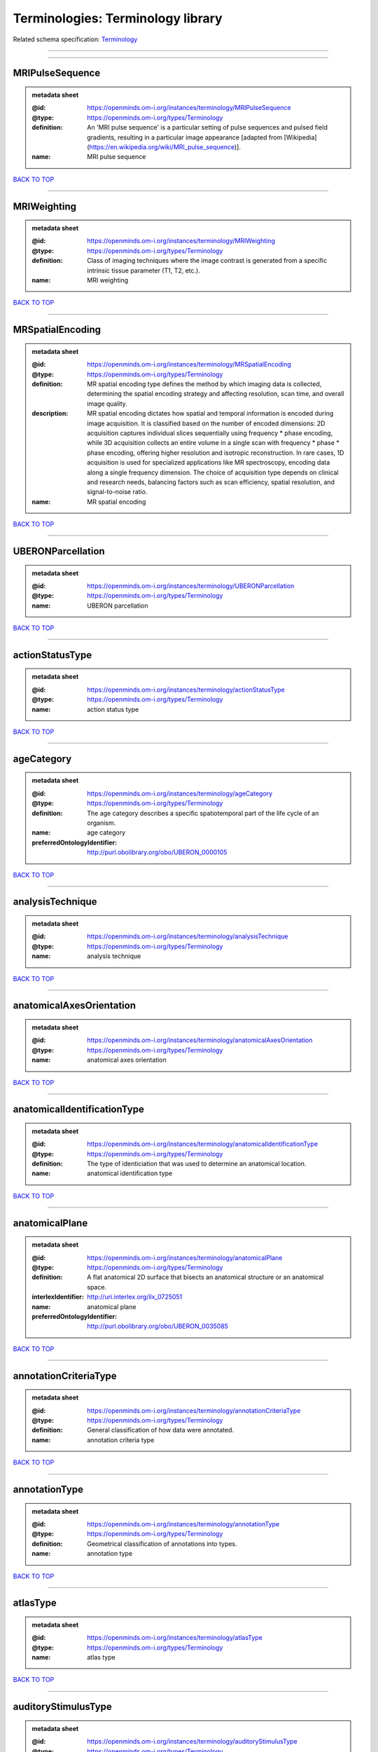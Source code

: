 ##################################
Terminologies: Terminology library
##################################

Related schema specification: `Terminology <https://openminds-documentation.readthedocs.io/en/v4.0/schema_specifications/controlledTerms/terminology.html>`_

------------

------------

MRIPulseSequence
----------------

.. admonition:: metadata sheet

   :@id: https://openminds.om-i.org/instances/terminology/MRIPulseSequence
   :@type: https://openminds.om-i.org/types/Terminology
   :definition: An 'MRI pulse sequence' is a particular setting of pulse sequences and pulsed field gradients, resulting in a particular image appearance [adapted from [Wikipedia](https://en.wikipedia.org/wiki/MRI_pulse_sequence)].
   :name: MRI pulse sequence

`BACK TO TOP <Terminologies: Terminology library_>`_

------------

MRIWeighting
------------

.. admonition:: metadata sheet

   :@id: https://openminds.om-i.org/instances/terminology/MRIWeighting
   :@type: https://openminds.om-i.org/types/Terminology
   :definition: Class of imaging techniques where the image contrast is generated from a specific intrinsic tissue parameter (T1, T2, etc.).
   :name: MRI weighting

`BACK TO TOP <Terminologies: Terminology library_>`_

------------

MRSpatialEncoding
-----------------

.. admonition:: metadata sheet

   :@id: https://openminds.om-i.org/instances/terminology/MRSpatialEncoding
   :@type: https://openminds.om-i.org/types/Terminology
   :definition: MR spatial encoding type defines the method by which imaging data is collected, determining the spatial encoding strategy and affecting resolution, scan time, and overall image quality.
   :description: MR spatial encoding dictates how spatial and temporal information is encoded during image acquisition. It is classified based on the number of encoded dimensions: 2D acquisition captures individual slices sequentially using frequency * phase encoding, while 3D acquisition collects an entire volume in a single scan with frequency * phase * phase encoding, offering higher resolution and isotropic reconstruction. In rare cases, 1D acquisition is used for specialized applications like MR spectroscopy, encoding data along a single frequency dimension. The choice of acquisition type depends on clinical and research needs, balancing factors such as scan efficiency, spatial resolution, and signal-to-noise ratio.
   :name: MR spatial encoding

`BACK TO TOP <Terminologies: Terminology library_>`_

------------

UBERONParcellation
------------------

.. admonition:: metadata sheet

   :@id: https://openminds.om-i.org/instances/terminology/UBERONParcellation
   :@type: https://openminds.om-i.org/types/Terminology
   :name: UBERON parcellation

`BACK TO TOP <Terminologies: Terminology library_>`_

------------

actionStatusType
----------------

.. admonition:: metadata sheet

   :@id: https://openminds.om-i.org/instances/terminology/actionStatusType
   :@type: https://openminds.om-i.org/types/Terminology
   :name: action status type

`BACK TO TOP <Terminologies: Terminology library_>`_

------------

ageCategory
-----------

.. admonition:: metadata sheet

   :@id: https://openminds.om-i.org/instances/terminology/ageCategory
   :@type: https://openminds.om-i.org/types/Terminology
   :definition: The age category describes a specific spatiotemporal part of the life cycle of an organism.
   :name: age category
   :preferredOntologyIdentifier: http://purl.obolibrary.org/obo/UBERON_0000105

`BACK TO TOP <Terminologies: Terminology library_>`_

------------

analysisTechnique
-----------------

.. admonition:: metadata sheet

   :@id: https://openminds.om-i.org/instances/terminology/analysisTechnique
   :@type: https://openminds.om-i.org/types/Terminology
   :name: analysis technique

`BACK TO TOP <Terminologies: Terminology library_>`_

------------

anatomicalAxesOrientation
-------------------------

.. admonition:: metadata sheet

   :@id: https://openminds.om-i.org/instances/terminology/anatomicalAxesOrientation
   :@type: https://openminds.om-i.org/types/Terminology
   :name: anatomical axes orientation

`BACK TO TOP <Terminologies: Terminology library_>`_

------------

anatomicalIdentificationType
----------------------------

.. admonition:: metadata sheet

   :@id: https://openminds.om-i.org/instances/terminology/anatomicalIdentificationType
   :@type: https://openminds.om-i.org/types/Terminology
   :definition: The type of identiciation that was used to determine an anatomical location.
   :name: anatomical identification type

`BACK TO TOP <Terminologies: Terminology library_>`_

------------

anatomicalPlane
---------------

.. admonition:: metadata sheet

   :@id: https://openminds.om-i.org/instances/terminology/anatomicalPlane
   :@type: https://openminds.om-i.org/types/Terminology
   :definition: A flat anatomical 2D surface that bisects an anatomical structure or an anatomical space.
   :interlexIdentifier: http://uri.interlex.org/ilx_0725051
   :name: anatomical plane
   :preferredOntologyIdentifier: http://purl.obolibrary.org/obo/UBERON_0035085

`BACK TO TOP <Terminologies: Terminology library_>`_

------------

annotationCriteriaType
----------------------

.. admonition:: metadata sheet

   :@id: https://openminds.om-i.org/instances/terminology/annotationCriteriaType
   :@type: https://openminds.om-i.org/types/Terminology
   :definition: General classification of how data were annotated.
   :name: annotation criteria type

`BACK TO TOP <Terminologies: Terminology library_>`_

------------

annotationType
--------------

.. admonition:: metadata sheet

   :@id: https://openminds.om-i.org/instances/terminology/annotationType
   :@type: https://openminds.om-i.org/types/Terminology
   :definition: Geometrical classification of annotations into types.
   :name: annotation type

`BACK TO TOP <Terminologies: Terminology library_>`_

------------

atlasType
---------

.. admonition:: metadata sheet

   :@id: https://openminds.om-i.org/instances/terminology/atlasType
   :@type: https://openminds.om-i.org/types/Terminology
   :name: atlas type

`BACK TO TOP <Terminologies: Terminology library_>`_

------------

auditoryStimulusType
--------------------

.. admonition:: metadata sheet

   :@id: https://openminds.om-i.org/instances/terminology/auditoryStimulusType
   :@type: https://openminds.om-i.org/types/Terminology
   :definition: An 'auditory stimulus type' groups similar auditory stimuli used across auditory stimulation techniques.
   :name: auditory stimulus type

`BACK TO TOP <Terminologies: Terminology library_>`_

------------

biologicalOrder
---------------

.. admonition:: metadata sheet

   :@id: https://openminds.om-i.org/instances/terminology/biologicalOrder
   :@type: https://openminds.om-i.org/types/Terminology
   :name: biological order

`BACK TO TOP <Terminologies: Terminology library_>`_

------------

biologicalSex
-------------

.. admonition:: metadata sheet

   :@id: https://openminds.om-i.org/instances/terminology/biologicalSex
   :@type: https://openminds.om-i.org/types/Terminology
   :name: biological sex

`BACK TO TOP <Terminologies: Terminology library_>`_

------------

breedingType
------------

.. admonition:: metadata sheet

   :@id: https://openminds.om-i.org/instances/terminology/breedingType
   :@type: https://openminds.om-i.org/types/Terminology
   :definition: The breeding type describes how plants or animals have been sexually propagated.
   :name: breeding type

`BACK TO TOP <Terminologies: Terminology library_>`_

------------

cellCultureType
---------------

.. admonition:: metadata sheet

   :@id: https://openminds.om-i.org/instances/terminology/cellCultureType
   :@type: https://openminds.om-i.org/types/Terminology
   :definition: The type of a cell culture (e.g. primary, secondary)
   :name: cell culture type

`BACK TO TOP <Terminologies: Terminology library_>`_

------------

cellType
--------

.. admonition:: metadata sheet

   :@id: https://openminds.om-i.org/instances/terminology/cellType
   :@type: https://openminds.om-i.org/types/Terminology
   :name: cell type

`BACK TO TOP <Terminologies: Terminology library_>`_

------------

chemicalMixtureType
-------------------

.. admonition:: metadata sheet

   :@id: https://openminds.om-i.org/instances/terminology/chemicalMixtureType
   :@type: https://openminds.om-i.org/types/Terminology
   :definition: A 'chemical mixture type' groups all mixtures with the same chemical and physical characteristics under a general term.
   :name: chemicalMixtureType

`BACK TO TOP <Terminologies: Terminology library_>`_

------------

colormap
--------

.. admonition:: metadata sheet

   :@id: https://openminds.om-i.org/instances/terminology/colormap
   :@type: https://openminds.om-i.org/types/Terminology
   :definition: A colormap is a lookup table specifying the colors to be used in rendering a palettized image, [adapted from [Wiktionary](https://en.wiktionary.org/wiki/colormap)].
   :name: colormap

`BACK TO TOP <Terminologies: Terminology library_>`_

------------

contributionType
----------------

.. admonition:: metadata sheet

   :@id: https://openminds.om-i.org/instances/terminology/contributionType
   :@type: https://openminds.om-i.org/types/Terminology
   :name: contribution type

`BACK TO TOP <Terminologies: Terminology library_>`_

------------

cranialWindowConstructionType
-----------------------------

.. admonition:: metadata sheet

   :@id: https://openminds.om-i.org/instances/terminology/CranialWindowConstructionType
   :@type: https://openminds.om-i.org/types/Terminology
   :definition: The construction type of a cranial window.
   :name: cranial window construction type

`BACK TO TOP <Terminologies: Terminology library_>`_

------------

cranialWindowReinforcementType
------------------------------

.. admonition:: metadata sheet

   :@id: https://openminds.om-i.org/instances/terminology/CranialWindowReinforcementType
   :@type: https://openminds.om-i.org/types/Terminology
   :definition: The reinforcement type of a cranial window.
   :name: cranial window reinforcement type

`BACK TO TOP <Terminologies: Terminology library_>`_

------------

criteriaQualityType
-------------------

.. admonition:: metadata sheet

   :@id: https://openminds.om-i.org/instances/terminology/criteriaQualityType
   :@type: https://openminds.om-i.org/types/Terminology
   :name: criteria quality type

`BACK TO TOP <Terminologies: Terminology library_>`_

------------

dataType
--------

.. admonition:: metadata sheet

   :@id: https://openminds.om-i.org/instances/terminology/dataType
   :@type: https://openminds.om-i.org/types/Terminology
   :name: data type

`BACK TO TOP <Terminologies: Terminology library_>`_

------------

deviceType
----------

.. admonition:: metadata sheet

   :@id: https://openminds.om-i.org/instances/terminology/deviceType
   :@type: https://openminds.om-i.org/types/Terminology
   :name: device type

`BACK TO TOP <Terminologies: Terminology library_>`_

------------

differenceMeasure
-----------------

.. admonition:: metadata sheet

   :@id: https://openminds.om-i.org/instances/terminology/differenceMeasure
   :@type: https://openminds.om-i.org/types/Terminology
   :definition: A measure of the difference between two things
   :description: This may be a numerical or physical quantity, a set of categories, etc. Examples include 'mean squared error', 't-statistic', 'p-value'.
   :name: difference measure

`BACK TO TOP <Terminologies: Terminology library_>`_

------------

disease
-------

.. admonition:: metadata sheet

   :@id: https://openminds.om-i.org/instances/terminology/disease
   :@type: https://openminds.om-i.org/types/Terminology
   :name: disease

`BACK TO TOP <Terminologies: Terminology library_>`_

------------

diseaseModel
------------

.. admonition:: metadata sheet

   :@id: https://openminds.om-i.org/instances/terminology/diseaseModel
   :@type: https://openminds.om-i.org/types/Terminology
   :name: disease model

`BACK TO TOP <Terminologies: Terminology library_>`_

------------

educationalLevel
----------------

.. admonition:: metadata sheet

   :@id: https://openminds.om-i.org/instances/terminology/educationalLevel
   :@type: https://openminds.om-i.org/types/Terminology
   :definition: An 'educational level' defines the developmental stage of a student and how learning environments are structured.
   :name: educational level

`BACK TO TOP <Terminologies: Terminology library_>`_

------------

electricalStimulusType
----------------------

.. admonition:: metadata sheet

   :@id: https://openminds.om-i.org/instances/terminology/electricalStimulusType
   :@type: https://openminds.om-i.org/types/Terminology
   :definition: An 'electrical stimulus type' groups similar electrical stimuli used across electrical stimulation techniques.
   :name: electrical stimulus type

`BACK TO TOP <Terminologies: Terminology library_>`_

------------

ethicsAssessment
----------------

.. admonition:: metadata sheet

   :@id: https://openminds.om-i.org/instances/terminology/ethicsAssessment
   :@type: https://openminds.om-i.org/types/Terminology
   :name: ethics assessment

`BACK TO TOP <Terminologies: Terminology library_>`_

------------

experimentalApproach
--------------------

.. admonition:: metadata sheet

   :@id: https://openminds.om-i.org/instances/terminology/experimentalApproach
   :@type: https://openminds.om-i.org/types/Terminology
   :name: experimental approach

`BACK TO TOP <Terminologies: Terminology library_>`_

------------

fileBundleGrouping
------------------

.. admonition:: metadata sheet

   :@id: https://openminds.om-i.org/instances/terminology/fileBundleGrouping
   :@type: https://openminds.om-i.org/types/Terminology
   :name: file bundle grouping

`BACK TO TOP <Terminologies: Terminology library_>`_

------------

fileRepositoryType
------------------

.. admonition:: metadata sheet

   :@id: https://openminds.om-i.org/instances/terminology/fileRepositoryType
   :@type: https://openminds.om-i.org/types/Terminology
   :name: file repository type

`BACK TO TOP <Terminologies: Terminology library_>`_

------------

fileUsageRole
-------------

.. admonition:: metadata sheet

   :@id: https://openminds.om-i.org/instances/terminology/fileUsageRole
   :@type: https://openminds.om-i.org/types/Terminology
   :name: file usage role

`BACK TO TOP <Terminologies: Terminology library_>`_

------------

geneticStrainType
-----------------

.. admonition:: metadata sheet

   :@id: https://openminds.om-i.org/instances/terminology/geneticStrainType
   :@type: https://openminds.om-i.org/types/Terminology
   :definition: The genetic strain type describes the genetic background type of a strain.
   :name: genetic strain type

`BACK TO TOP <Terminologies: Terminology library_>`_

------------

gustatoryStimulusType
---------------------

.. admonition:: metadata sheet

   :@id: https://openminds.om-i.org/instances/terminology/gustatoryStimulusType
   :@type: https://openminds.om-i.org/types/Terminology
   :definition: A 'gustatory stimulus type' groups similar gustatory stimuli used across gustatory stimulation techniques.
   :name: gustatory stimulus type

`BACK TO TOP <Terminologies: Terminology library_>`_

------------

handedness
----------

.. admonition:: metadata sheet

   :@id: https://openminds.om-i.org/instances/terminology/handedness
   :@type: https://openminds.om-i.org/types/Terminology
   :name: handedness

`BACK TO TOP <Terminologies: Terminology library_>`_

------------

language
--------

.. admonition:: metadata sheet

   :@id: https://openminds.om-i.org/instances/terminology/language
   :@type: https://openminds.om-i.org/types/Terminology
   :name: language

`BACK TO TOP <Terminologies: Terminology library_>`_

------------

laterality
----------

.. admonition:: metadata sheet

   :@id: https://openminds.om-i.org/instances/terminology/laterality
   :@type: https://openminds.om-i.org/types/Terminology
   :name: laterality

`BACK TO TOP <Terminologies: Terminology library_>`_

------------

learningResourceType
--------------------

.. admonition:: metadata sheet

   :@id: https://openminds.om-i.org/instances/terminology/learningResourceType
   :@type: https://openminds.om-i.org/types/Terminology
   :definition: A 'learning resource type' groups persistent resources that explicitly entail learning activities or learning experiences in a certain format (e.g., in a physical or digital presentation).
   :name: learning resource type

`BACK TO TOP <Terminologies: Terminology library_>`_

------------

measuredQuantity
----------------

.. admonition:: metadata sheet

   :@id: https://openminds.om-i.org/instances/terminology/measuredQuantity
   :@type: https://openminds.om-i.org/types/Terminology
   :definition: A qualified physical quantity that was measured/recorded
   :name: measured quantity

`BACK TO TOP <Terminologies: Terminology library_>`_

------------

measuredSignalType
------------------

.. admonition:: metadata sheet

   :@id: https://openminds.om-i.org/instances/terminology/measuredSignalType
   :@type: https://openminds.om-i.org/types/Terminology
   :definition: The types of biological electrical and non-electrical signals that vary in time and/or space and can be measured.
   :name: measured signal type

`BACK TO TOP <Terminologies: Terminology library_>`_

------------

metaDataModelType
-----------------

.. admonition:: metadata sheet

   :@id: https://openminds.om-i.org/instances/terminology/metaDataModelType
   :@type: https://openminds.om-i.org/types/Terminology
   :name: (meta)data model type

`BACK TO TOP <Terminologies: Terminology library_>`_

------------

modelAbstractionLevel
---------------------

.. admonition:: metadata sheet

   :@id: https://openminds.om-i.org/instances/terminology/modelAbstractionLevel
   :@type: https://openminds.om-i.org/types/Terminology
   :name: model abstraction level

`BACK TO TOP <Terminologies: Terminology library_>`_

------------

modelScope
----------

.. admonition:: metadata sheet

   :@id: https://openminds.om-i.org/instances/terminology/modelScope
   :@type: https://openminds.om-i.org/types/Terminology
   :name: model scope

`BACK TO TOP <Terminologies: Terminology library_>`_

------------

molecularEntity
---------------

.. admonition:: metadata sheet

   :@id: https://openminds.om-i.org/instances/terminology/molecularEntity
   :@type: https://openminds.om-i.org/types/Terminology
   :definition: Any constitutionally or isotopically distinct atom, molecule, ion, ion pair, radical, radical ion, complex, conformer etc., identifiable as a separately distinguishable entity.
   :interlexIdentifier: http://uri.interlex.org/base/ilx_0107064
   :knowledgeSpaceLink: https://knowledge-space.org/wiki/CHEBI:23367#molecular-entity
   :name: molecular entity
   :preferredOntologyIdentifier: http://purl.obolibrary.org/obo/CHEBI_23367

`BACK TO TOP <Terminologies: Terminology library_>`_

------------

olfactoryStimulusType
---------------------

.. admonition:: metadata sheet

   :@id: https://openminds.om-i.org/instances/terminology/olfactoryStimulusType
   :@type: https://openminds.om-i.org/types/Terminology
   :definition: An 'olfactory stimulus type' groups similar olfactory stimuli used across olfactory stimulation techniques.
   :name: olfactory stimulus type

`BACK TO TOP <Terminologies: Terminology library_>`_

------------

operatingDevice
---------------

.. admonition:: metadata sheet

   :@id: https://openminds.om-i.org/instances/terminology/operatingDevice
   :@type: https://openminds.om-i.org/types/Terminology
   :name: operating device

`BACK TO TOP <Terminologies: Terminology library_>`_

------------

operatingSystem
---------------

.. admonition:: metadata sheet

   :@id: https://openminds.om-i.org/instances/terminology/operatingSystem
   :@type: https://openminds.om-i.org/types/Terminology
   :name: operating system

`BACK TO TOP <Terminologies: Terminology library_>`_

------------

opticalStimulusType
-------------------

.. admonition:: metadata sheet

   :@id: https://openminds.om-i.org/instances/terminology/opticalStimulusType
   :@type: https://openminds.om-i.org/types/Terminology
   :definition: An 'optical stimulus type' groups similar optical stimuli used across optical stimulation techniques.
   :name: optical stimulus type

`BACK TO TOP <Terminologies: Terminology library_>`_

------------

organ
-----

.. admonition:: metadata sheet

   :@id: https://openminds.om-i.org/instances/terminology/organ
   :@type: https://openminds.om-i.org/types/Terminology
   :definition: Anatomical structure that performs a specific function or group of functions.
   :description: The preferred ontology for 'organ' is UBERON.
   :name: organ
   :preferredOntologyIdentifier: http://purl.obolibrary.org/obo/UBERON_0000062

`BACK TO TOP <Terminologies: Terminology library_>`_

------------

organismSubstance
-----------------

.. admonition:: metadata sheet

   :@id: https://openminds.om-i.org/instances/terminology/organismSubstance
   :@type: https://openminds.om-i.org/types/Terminology
   :definition: Any material anatomical entity in a gaseous, liquid, semisolid or solid state produced by or derived from an organism or parts of an organism.
   :description: The preferred ontology for 'organism substance' is UBERON.
   :name: organism substance

`BACK TO TOP <Terminologies: Terminology library_>`_

------------

organismSystem
--------------

.. admonition:: metadata sheet

   :@id: https://openminds.om-i.org/instances/terminology/organismSystem
   :@type: https://openminds.om-i.org/types/Terminology
   :definition: Any anatomical or functional system in an organism, regardless of scale.
   :name: organism system

`BACK TO TOP <Terminologies: Terminology library_>`_

------------

patchClampVariation
-------------------

.. admonition:: metadata sheet

   :@id: https://openminds.om-i.org/instances/terminology/patchClampVariation
   :@type: https://openminds.om-i.org/types/Terminology
   :definition: A variation of the patch clamp technique
   :name: patch clamp variation

`BACK TO TOP <Terminologies: Terminology library_>`_

------------

preparationType
---------------

.. admonition:: metadata sheet

   :@id: https://openminds.om-i.org/instances/terminology/preparationType
   :@type: https://openminds.om-i.org/types/Terminology
   :name: preparation type

`BACK TO TOP <Terminologies: Terminology library_>`_

------------

productAccessibility
--------------------

.. admonition:: metadata sheet

   :@id: https://openminds.om-i.org/instances/terminology/productAccessibility
   :@type: https://openminds.om-i.org/types/Terminology
   :name: product accessibility

`BACK TO TOP <Terminologies: Terminology library_>`_

------------

programmingLanguage
-------------------

.. admonition:: metadata sheet

   :@id: https://openminds.om-i.org/instances/terminology/programmingLanguage
   :@type: https://openminds.om-i.org/types/Terminology
   :name: programming language

`BACK TO TOP <Terminologies: Terminology library_>`_

------------

qualitativeOverlap
------------------

.. admonition:: metadata sheet

   :@id: https://openminds.om-i.org/instances/terminology/qualitativeOverlap
   :@type: https://openminds.om-i.org/types/Terminology
   :name: qualitative overlap

`BACK TO TOP <Terminologies: Terminology library_>`_

------------

semanticDataType
----------------

.. admonition:: metadata sheet

   :@id: https://openminds.om-i.org/instances/terminology/semanticDataType
   :@type: https://openminds.om-i.org/types/Terminology
   :name: semantic data type

`BACK TO TOP <Terminologies: Terminology library_>`_

------------

service
-------

.. admonition:: metadata sheet

   :@id: https://openminds.om-i.org/instances/terminology/service
   :@type: https://openminds.om-i.org/types/Terminology
   :name: service

`BACK TO TOP <Terminologies: Terminology library_>`_

------------

setupType
---------

.. admonition:: metadata sheet

   :@id: https://openminds.om-i.org/instances/terminology/setupType
   :@type: https://openminds.om-i.org/types/Terminology
   :definition: The setup type describes the overall purpose of arranging equipment in a certain way (setup).
   :name: setup type

`BACK TO TOP <Terminologies: Terminology library_>`_

------------

softwareApplicationCategory
---------------------------

.. admonition:: metadata sheet

   :@id: https://openminds.om-i.org/instances/terminology/softwareApplicationCategory
   :@type: https://openminds.om-i.org/types/Terminology
   :name: software application category

`BACK TO TOP <Terminologies: Terminology library_>`_

------------

softwareFeature
---------------

.. admonition:: metadata sheet

   :@id: https://openminds.om-i.org/instances/terminology/softwareFeature
   :@type: https://openminds.om-i.org/types/Terminology
   :name: software feature

`BACK TO TOP <Terminologies: Terminology library_>`_

------------

species
-------

.. admonition:: metadata sheet

   :@id: https://openminds.om-i.org/instances/terminology/species
   :@type: https://openminds.om-i.org/types/Terminology
   :name: species

`BACK TO TOP <Terminologies: Terminology library_>`_

------------

stimulationApproach
-------------------

.. admonition:: metadata sheet

   :@id: https://openminds.om-i.org/instances/terminology/stimulationApproach
   :@type: https://openminds.om-i.org/types/Terminology
   :name: stimulation approach

`BACK TO TOP <Terminologies: Terminology library_>`_

------------

stimulationTechnique
--------------------

.. admonition:: metadata sheet

   :@id: https://openminds.om-i.org/instances/terminology/stimulationTechnique
   :@type: https://openminds.om-i.org/types/Terminology
   :name: stimulation technique

`BACK TO TOP <Terminologies: Terminology library_>`_

------------

subcellularEntity
-----------------

.. admonition:: metadata sheet

   :@id: https://openminds.om-i.org/instances/terminology/subcellularEntity
   :@type: https://openminds.om-i.org/types/Terminology
   :definition: Entity derived from a cell or cells. The anatomical scale of these objects roughly corresponds to that which would be visible in high resolution light microscopy or conventional electron microscopy, e.g., nanometers to microns
   :interlexIdentifier: http://uri.interlex.org/base/ilx_0111157
   :knowledgeSpaceLink: https://knowledge-space.org/wiki/GO:0005575#iJ6UjX8BxpaxvvQA_2ri
   :name: subcellular entity
   :preferredOntologyIdentifier: http://purl.obolibrary.org/obo/GO_0005575

`BACK TO TOP <Terminologies: Terminology library_>`_

------------

subjectAttribute
----------------

.. admonition:: metadata sheet

   :@id: https://openminds.om-i.org/instances/terminology/subjectAttribute
   :@type: https://openminds.om-i.org/types/Terminology
   :name: subject attribute

`BACK TO TOP <Terminologies: Terminology library_>`_

------------

tactileStimulusType
-------------------

.. admonition:: metadata sheet

   :@id: https://openminds.om-i.org/instances/terminology/tactileStimulusType
   :@type: https://openminds.om-i.org/types/Terminology
   :definition: A 'tactile stimulus type' groups similar tactile stimuli used across tactile stimulation techniques.
   :name: tactile stimulus type

`BACK TO TOP <Terminologies: Terminology library_>`_

------------

technique
---------

.. admonition:: metadata sheet

   :@id: https://openminds.om-i.org/instances/terminology/technique
   :@type: https://openminds.om-i.org/types/Terminology
   :name: technique

`BACK TO TOP <Terminologies: Terminology library_>`_

------------

tissueSampleAttribute
---------------------

.. admonition:: metadata sheet

   :@id: https://openminds.om-i.org/instances/terminology/tissueSampleAttribute
   :@type: https://openminds.om-i.org/types/Terminology
   :name: tissue sample attribute

`BACK TO TOP <Terminologies: Terminology library_>`_

------------

tissueSampleType
----------------

.. admonition:: metadata sheet

   :@id: https://openminds.om-i.org/instances/terminology/tissueSampleType
   :@type: https://openminds.om-i.org/types/Terminology
   :name: tissue sample type

`BACK TO TOP <Terminologies: Terminology library_>`_

------------

typeOfUncertainty
-----------------

.. admonition:: metadata sheet

   :@id: https://openminds.om-i.org/instances/terminology/typeOfUncertainty
   :@type: https://openminds.om-i.org/types/Terminology
   :name: type of uncertainty

`BACK TO TOP <Terminologies: Terminology library_>`_

------------

unitOfMeasurement
-----------------

.. admonition:: metadata sheet

   :@id: https://openminds.om-i.org/instances/terminology/unitOfMeasurement
   :@type: https://openminds.om-i.org/types/Terminology
   :name: unit of measurement

`BACK TO TOP <Terminologies: Terminology library_>`_

------------

visualStimulusType
------------------

.. admonition:: metadata sheet

   :@id: https://openminds.om-i.org/instances/terminology/visualStimulusType
   :@type: https://openminds.om-i.org/types/Terminology
   :definition: A 'visual stimulus type' groups similar visual stimuli used across visual stimulation techniques.
   :name: visual stimulus type

`BACK TO TOP <Terminologies: Terminology library_>`_

------------

